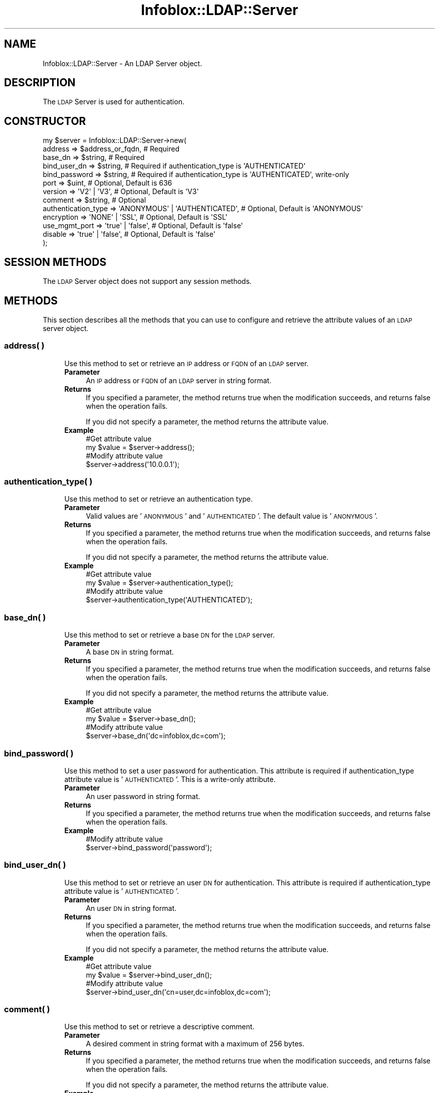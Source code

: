 .\" Automatically generated by Pod::Man 4.14 (Pod::Simple 3.40)
.\"
.\" Standard preamble:
.\" ========================================================================
.de Sp \" Vertical space (when we can't use .PP)
.if t .sp .5v
.if n .sp
..
.de Vb \" Begin verbatim text
.ft CW
.nf
.ne \\$1
..
.de Ve \" End verbatim text
.ft R
.fi
..
.\" Set up some character translations and predefined strings.  \*(-- will
.\" give an unbreakable dash, \*(PI will give pi, \*(L" will give a left
.\" double quote, and \*(R" will give a right double quote.  \*(C+ will
.\" give a nicer C++.  Capital omega is used to do unbreakable dashes and
.\" therefore won't be available.  \*(C` and \*(C' expand to `' in nroff,
.\" nothing in troff, for use with C<>.
.tr \(*W-
.ds C+ C\v'-.1v'\h'-1p'\s-2+\h'-1p'+\s0\v'.1v'\h'-1p'
.ie n \{\
.    ds -- \(*W-
.    ds PI pi
.    if (\n(.H=4u)&(1m=24u) .ds -- \(*W\h'-12u'\(*W\h'-12u'-\" diablo 10 pitch
.    if (\n(.H=4u)&(1m=20u) .ds -- \(*W\h'-12u'\(*W\h'-8u'-\"  diablo 12 pitch
.    ds L" ""
.    ds R" ""
.    ds C` ""
.    ds C' ""
'br\}
.el\{\
.    ds -- \|\(em\|
.    ds PI \(*p
.    ds L" ``
.    ds R" ''
.    ds C`
.    ds C'
'br\}
.\"
.\" Escape single quotes in literal strings from groff's Unicode transform.
.ie \n(.g .ds Aq \(aq
.el       .ds Aq '
.\"
.\" If the F register is >0, we'll generate index entries on stderr for
.\" titles (.TH), headers (.SH), subsections (.SS), items (.Ip), and index
.\" entries marked with X<> in POD.  Of course, you'll have to process the
.\" output yourself in some meaningful fashion.
.\"
.\" Avoid warning from groff about undefined register 'F'.
.de IX
..
.nr rF 0
.if \n(.g .if rF .nr rF 1
.if (\n(rF:(\n(.g==0)) \{\
.    if \nF \{\
.        de IX
.        tm Index:\\$1\t\\n%\t"\\$2"
..
.        if !\nF==2 \{\
.            nr % 0
.            nr F 2
.        \}
.    \}
.\}
.rr rF
.\" ========================================================================
.\"
.IX Title "Infoblox::LDAP::Server 3"
.TH Infoblox::LDAP::Server 3 "2018-06-05" "perl v5.32.0" "User Contributed Perl Documentation"
.\" For nroff, turn off justification.  Always turn off hyphenation; it makes
.\" way too many mistakes in technical documents.
.if n .ad l
.nh
.SH "NAME"
Infoblox::LDAP::Server \- An LDAP Server object.
.SH "DESCRIPTION"
.IX Header "DESCRIPTION"
The \s-1LDAP\s0 Server is used for authentication.
.SH "CONSTRUCTOR"
.IX Header "CONSTRUCTOR"
.Vb 10
\& my $server = Infoblox::LDAP::Server\->new(
\&     address             => $address_or_fqdn,                # Required
\&     base_dn             => $string,                         # Required
\&     bind_user_dn        => $string,                         # Required if authentication_type is \*(AqAUTHENTICATED\*(Aq
\&     bind_password       => $string,                         # Required if authentication_type is \*(AqAUTHENTICATED\*(Aq, write\-only
\&     port                => $uint,                           # Optional, Default is 636
\&     version             => \*(AqV2\*(Aq | \*(AqV3\*(Aq,                     # Optional, Default is \*(AqV3\*(Aq
\&     comment             => $string,                         # Optional
\&     authentication_type => \*(AqANONYMOUS\*(Aq | \*(AqAUTHENTICATED\*(Aq,   # Optional, Default is \*(AqANONYMOUS\*(Aq
\&     encryption          => \*(AqNONE\*(Aq | \*(AqSSL\*(Aq,                  # Optional, Default is \*(AqSSL\*(Aq
\&     use_mgmt_port       => \*(Aqtrue\*(Aq | \*(Aqfalse\*(Aq,                # Optional, Default is \*(Aqfalse\*(Aq
\&     disable             => \*(Aqtrue\*(Aq | \*(Aqfalse\*(Aq,                # Optional, Default is \*(Aqfalse\*(Aq
\& );
.Ve
.SH "SESSION METHODS"
.IX Header "SESSION METHODS"
The \s-1LDAP\s0 Server object does not support any session methods.
.SH "METHODS"
.IX Header "METHODS"
This section describes all the methods that you can use to configure and retrieve the attribute values of an \s-1LDAP\s0 server object.
.SS "address( )"
.IX Subsection "address( )"
.RS 4
Use this method to set or retrieve an \s-1IP\s0 address or \s-1FQDN\s0 of an \s-1LDAP\s0 server.
.IP "\fBParameter\fR" 4
.IX Item "Parameter"
An \s-1IP\s0 address or \s-1FQDN\s0 of an \s-1LDAP\s0 server in string format.
.IP "\fBReturns\fR" 4
.IX Item "Returns"
If you specified a parameter, the method returns true when the modification succeeds, and returns false when the operation fails.
.Sp
If you did not specify a parameter, the method returns the attribute value.
.IP "\fBExample\fR" 4
.IX Item "Example"
.Vb 4
\& #Get attribute value
\& my $value = $server\->address();
\& #Modify attribute value
\& $server\->address(\*(Aq10.0.0.1\*(Aq);
.Ve
.RE
.RS 4
.RE
.SS "authentication_type( )"
.IX Subsection "authentication_type( )"
.RS 4
Use this method to set or retrieve an authentication type.
.IP "\fBParameter\fR" 4
.IX Item "Parameter"
Valid values are '\s-1ANONYMOUS\s0' and '\s-1AUTHENTICATED\s0'. The default value is '\s-1ANONYMOUS\s0'.
.IP "\fBReturns\fR" 4
.IX Item "Returns"
If you specified a parameter, the method returns true when the modification succeeds, and returns false when the operation fails.
.Sp
If you did not specify a parameter, the method returns the attribute value.
.IP "\fBExample\fR" 4
.IX Item "Example"
.Vb 4
\& #Get attribute value
\& my $value = $server\->authentication_type();
\& #Modify attribute value
\& $server\->authentication_type(\*(AqAUTHENTICATED\*(Aq);
.Ve
.RE
.RS 4
.RE
.SS "base_dn( )"
.IX Subsection "base_dn( )"
.RS 4
Use this method to set or retrieve a base \s-1DN\s0 for the \s-1LDAP\s0 server.
.IP "\fBParameter\fR" 4
.IX Item "Parameter"
A base \s-1DN\s0 in string format.
.IP "\fBReturns\fR" 4
.IX Item "Returns"
If you specified a parameter, the method returns true when the modification succeeds, and returns false when the operation fails.
.Sp
If you did not specify a parameter, the method returns the attribute value.
.IP "\fBExample\fR" 4
.IX Item "Example"
.Vb 4
\& #Get attribute value
\& my $value = $server\->base_dn();
\& #Modify attribute value
\& $server\->base_dn(\*(Aqdc=infoblox,dc=com\*(Aq);
.Ve
.RE
.RS 4
.RE
.SS "bind_password( )"
.IX Subsection "bind_password( )"
.RS 4
Use this method to set a user password for authentication. This attribute is required if authentication_type attribute value is '\s-1AUTHENTICATED\s0'. This is a write-only attribute.
.IP "\fBParameter\fR" 4
.IX Item "Parameter"
An user password in string format.
.IP "\fBReturns\fR" 4
.IX Item "Returns"
If you specified a parameter, the method returns true when the modification succeeds, and returns false when the operation fails.
.IP "\fBExample\fR" 4
.IX Item "Example"
.Vb 2
\& #Modify attribute value
\& $server\->bind_password(\*(Aqpassword\*(Aq);
.Ve
.RE
.RS 4
.RE
.SS "bind_user_dn( )"
.IX Subsection "bind_user_dn( )"
.RS 4
Use this method to set or retrieve an user \s-1DN\s0 for authentication. This attribute is required if authentication_type attribute value is '\s-1AUTHENTICATED\s0'.
.IP "\fBParameter\fR" 4
.IX Item "Parameter"
An user \s-1DN\s0 in string format.
.IP "\fBReturns\fR" 4
.IX Item "Returns"
If you specified a parameter, the method returns true when the modification succeeds, and returns false when the operation fails.
.Sp
If you did not specify a parameter, the method returns the attribute value.
.IP "\fBExample\fR" 4
.IX Item "Example"
.Vb 4
\& #Get attribute value
\& my $value = $server\->bind_user_dn();
\& #Modify attribute value
\& $server\->bind_user_dn(\*(Aqcn=user,dc=infoblox,dc=com\*(Aq);
.Ve
.RE
.RS 4
.RE
.SS "comment( )"
.IX Subsection "comment( )"
.RS 4
Use this method to set or retrieve a descriptive comment.
.IP "\fBParameter\fR" 4
.IX Item "Parameter"
A desired comment in string format with a maximum of 256 bytes.
.IP "\fBReturns\fR" 4
.IX Item "Returns"
If you specified a parameter, the method returns true when the modification succeeds, and returns false when the operation fails.
.Sp
If you did not specify a parameter, the method returns the attribute value.
.IP "\fBExample\fR" 4
.IX Item "Example"
.Vb 4
\& #Get attribute value
\& my $value = $server\->comment();
\& #Modify attribute value
\& $server\->comment(\*(AqLDAP object\*(Aq);
.Ve
.RE
.RS 4
.RE
.SS "encryption( )"
.IX Subsection "encryption( )"
.RS 4
Use this method to set or retrieve an encryption type.
.IP "\fBParameter\fR" 4
.IX Item "Parameter"
Valid values are '\s-1NONE\s0' and '\s-1SSL\s0'. The default value is '\s-1SSL\s0'.
.IP "\fBReturns\fR" 4
.IX Item "Returns"
If you specified a parameter, the method returns true when the modification succeeds, and returns false when the operation fails.
.Sp
If you did not specify a parameter, the method returns the attribute value.
.IP "\fBExample\fR" 4
.IX Item "Example"
.Vb 4
\& #Get attribute value
\& my $value = $server\->encryption();
\& #Modify attribute value
\& $server\->encryption(\*(AqSSL\*(Aq);
.Ve
.RE
.RS 4
.RE
.SS "disable( )"
.IX Subsection "disable( )"
.RS 4
Use this method to enable or disable an \s-1LDAP\s0 server.
.IP "\fBParameter\fR" 4
.IX Item "Parameter"
Specify \*(L"true\*(R" to disable an \s-1LDAP\s0 server or \*(L"false\*(R" to enable it. The default value is 'false'.
.IP "\fBReturns\fR" 4
.IX Item "Returns"
If you specified a parameter, the method returns true when the modification succeeds, and returns false when the operation fails.
.Sp
If you did not specify a parameter, the method returns the attribute value.
.IP "\fBExample\fR" 4
.IX Item "Example"
.Vb 4
\& #Get attribute value
\& my $value = $server\->disable();
\& #Modify attribute value
\& $server\->disable(\*(Aqtrue\*(Aq);
.Ve
.RE
.RS 4
.RE
.SS "port( )"
.IX Subsection "port( )"
.RS 4
Use this method to set or retrieve a port number.
.IP "\fBParameter\fR" 4
.IX Item "Parameter"
A port number. The default value is 636.
.IP "\fBReturns\fR" 4
.IX Item "Returns"
If you specified a parameter, the method returns true when the modification succeeds, and returns false when the operation fails.
.Sp
If you did not specify a parameter, the method returns the attribute value.
.IP "\fBExample\fR" 4
.IX Item "Example"
.Vb 4
\& #Get attribute value
\& my $value = $server\->port();
\& #Modify attribute value
\& $server\->port(389);
.Ve
.RE
.RS 4
.RE
.SS "use_mgmt_port( )"
.IX Subsection "use_mgmt_port( )"
.RS 4
Use this method to set or retrieve the flag that allows connections through the management interface.
.IP "\fBParameter\fR" 4
.IX Item "Parameter"
Specify \*(L"true\*(R" to allow or \*(L"false\*(R" to deny it. The default value is 'false'.
.IP "\fBReturns\fR" 4
.IX Item "Returns"
If you specified a parameter, the method returns true when the modification succeeds, and returns false when the operation fails.
.Sp
If you did not specify a parameter, the method returns the attribute value.
.IP "\fBExample\fR" 4
.IX Item "Example"
.Vb 4
\& #Get attribute value
\& my $value = $server\->use_mgmt_port();
\& #Modify attribute value
\& $server\->use_mgmt_port(\*(Aqtrue\*(Aq);
.Ve
.RE
.RS 4
.RE
.SS "version( )"
.IX Subsection "version( )"
.RS 4
Use this method to set or retrieve an \s-1LDAP\s0 server version.
.IP "\fBParameter\fR" 4
.IX Item "Parameter"
Valid values are 'V2' and 'V3'. The default value is 'V3'.
.IP "\fBReturns\fR" 4
.IX Item "Returns"
If you specified a parameter, the method returns true when the modification succeeds, and returns false when the operation fails.
.Sp
If you did not specify a parameter, the method returns the attribute value.
.IP "\fBExample\fR" 4
.IX Item "Example"
.Vb 4
\& #Get attribute value
\& my $value = $server\->version();
\& #Modify attribute value
\& $server\->version(\*(AqV2\*(Aq);
.Ve
.RE
.RS 4
.RE
.SH "AUTHOR"
.IX Header "AUTHOR"
Infoblox Inc. <http://www.infoblox.com/>
.SH "SEE ALSO"
.IX Header "SEE ALSO"
Infoblox::LDAP::AuthService
.SH "COPYRIGHT"
.IX Header "COPYRIGHT"
Copyright (c) 2017 Infoblox Inc.
